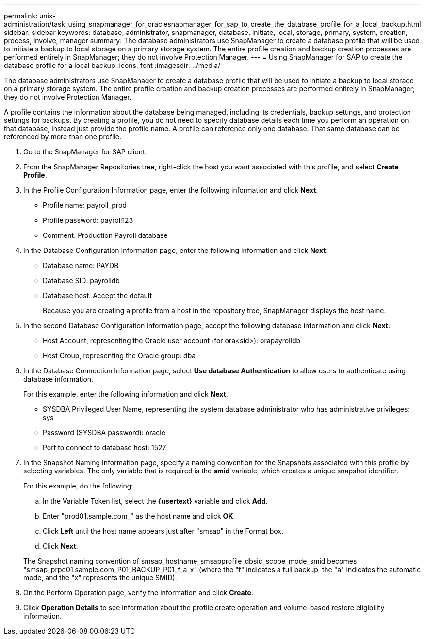 ---
permalink: unix-administration/task_using_snapmanager_for_oraclesnapmanager_for_sap_to_create_the_database_profile_for_a_local_backup.html
sidebar: sidebar
keywords: database, administrator, snapmanager, database, initiate, local, storage, primary, system, creation, process, involve, manager
summary: The database administrators use SnapManager to create a database profile that will be used to initiate a backup to local storage on a primary storage system. The entire profile creation and backup creation processes are performed entirely in SnapManager; they do not involve Protection Manager.
---
= Using SnapManager for SAP to create the database profile for a local backup
:icons: font
:imagesdir: ../media/

[.lead]
The database administrators use SnapManager to create a database profile that will be used to initiate a backup to local storage on a primary storage system. The entire profile creation and backup creation processes are performed entirely in SnapManager; they do not involve Protection Manager.

A profile contains the information about the database being managed, including its credentials, backup settings, and protection settings for backups. By creating a profile, you do not need to specify database details each time you perform an operation on that database, instead just provide the profile name. A profile can reference only one database. That same database can be referenced by more than one profile.

. Go to the SnapManager for SAP client.
. From the SnapManager Repositories tree, right-click the host you want associated with this profile, and select *Create Profile*.
. In the Profile Configuration Information page, enter the following information and click *Next*.
 ** Profile name: payroll_prod
 ** Profile password: payroll123
 ** Comment: Production Payroll database
. In the Database Configuration Information page, enter the following information and click *Next*.
 ** Database name: PAYDB
 ** Database SID: payrolldb
 ** Database host: Accept the default
+
Because you are creating a profile from a host in the repository tree, SnapManager displays the host name.
. In the second Database Configuration Information page, accept the following database information and click *Next*:
 ** Host Account, representing the Oracle user account (for ora<sid>): orapayrolldb
 ** Host Group, representing the Oracle group: dba
. In the Database Connection Information page, select *Use database Authentication* to allow users to authenticate using database information.
+
For this example, enter the following information and click *Next*.

 ** SYSDBA Privileged User Name, representing the system database administrator who has administrative privileges: sys
 ** Password (SYSDBA password): oracle
 ** Port to connect to database host: 1527

. In the Snapshot Naming Information page, specify a naming convention for the Snapshots associated with this profile by selecting variables. The only variable that is required is the *smid* variable, which creates a unique snapshot identifier.
+
For this example, do the following:

 .. In the Variable Token list, select the *\{usertext}* variable and click *Add*.
 .. Enter "prod01.sample.com_" as the host name and click *OK*.
 .. Click *Left* until the host name appears just after "smsap" in the Format box.
 .. Click *Next*.

+
The Snapshot naming convention of smsap_hostname_smsapprofile_dbsid_scope_mode_smid becomes "smsap_prpd01.sample.com_P01_BACKUP_P01_f_a_x" (where the "f" indicates a full backup, the "a" indicates the automatic mode, and the "x" represents the unique SMID).

. On the Perform Operation page, verify the information and click *Create*.
. Click *Operation Details* to see information about the profile create operation and volume-based restore eligibility information.
